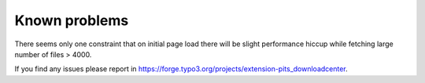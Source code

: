 ﻿

.. ==================================================
.. FOR YOUR INFORMATION
.. --------------------------------------------------
.. -*- coding: utf-8 -*- with BOM.

.. ==================================================
.. DEFINE SOME TEXTROLES
.. --------------------------------------------------
.. role::   underline
.. role::   typoscript(code)
.. role::   ts(typoscript)
   :class:  typoscript
.. role::   php(code)


Known problems
--------------

There seems only one constraint that on initial page load there will
be slight performance hiccup while fetching large number of files >
4000.

If you find any issues please report in https://forge.typo3.org/projects/extension-pits_downloadcenter.


